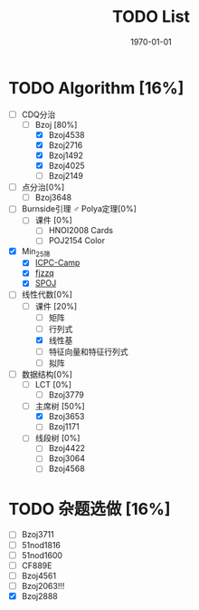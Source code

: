 #+LATEX_CLASS: article
#+LATEX_HEADER: \usepackage{ctex}
#+LATEX_COMPILER: xelatex
#+DATE: \today
#+TITLE: TODO List

* TODO Algorithm [16%]
- [-] CDQ分治
  - [-] Bzoj [80%]
    - [X] Bzoj4538
    - [X] Bzoj2716
    - [X] Bzoj1492
    - [X] Bzoj4025
    - [ ] Bzoj2149
- [ ] 点分治[0%]
  - [ ] Bzoj3648
- [ ] Burnside引理 ♂ Polya定理[0%]
  - [ ] 课件 [0%]
    - [ ] HNOI2008 Cards
    - [ ] POJ2154 Color
- [X] Min_25筛
  - [X] [[https://post.icpc-camp.org/d/782-spoj-divcnt3][ICPC-Camp]]
  - [X] [[http://www.cnblogs.com/zzqsblog/p/8302815.html][fjzzq]]
  - [X] [[http://www.spoj.com/problems/TEES/][SPOJ]]
- [-] 线性代数[0%]
  - [-] 课件 [20%]
    - [ ] 矩阵
    - [ ] 行列式
    - [X] 线性基
    - [ ] 特征向量和特征行列式
    - [ ] 拟阵
- [-] 数据结构[0%]
  - [ ] LCT [0%]
    - [ ] Bzoj3779
  - [-] 主席树 [50%]
    - [X] Bzoj3653
    - [ ] Bzoj1171
  - [ ] 线段树 [0%]
    - [ ] Bzoj4422
    - [ ] Bzoj3064
    - [ ] Bzoj4568

* TODO 杂题选做 [16%]
- [ ] Bzoj3711
- [ ] 51nod1816
- [ ] 51nod1600
- [ ] CF889E
- [ ] Bzoj4561
- [ ] Bzoj2063!!!
- [X] Bzoj2888
